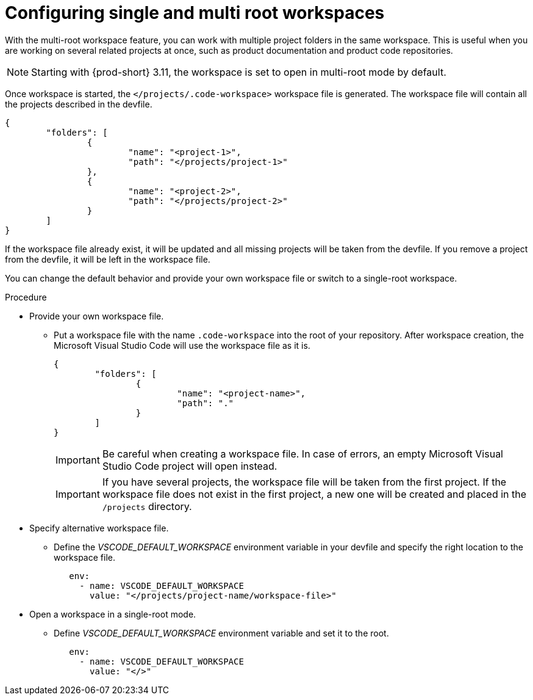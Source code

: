 :_content-type: PROCEDURE
:description: Configuring single and multiroot workspaces
:keywords: singleroot, multiroot, workspace
:navtitle: Configuring single and multiroot workspaces
// :page-aliases:

[id="configuring-single-and-multiroot-workspaces"]
= Configuring single and multi root workspaces

With the multi-root workspace feature, you can work with multiple project folders in the same workspace. This is useful when you are working on several related projects at once, such as product documentation and product code repositories.

[NOTE]
====
Starting with {prod-short} 3.11, the workspace is set to open in multi-root mode by default.
====

Once workspace is started, the `</projects/.code-workspace>` workspace file is generated. The workspace file will contain all the projects described in the devfile.
====
[source,json]
----
{
	"folders": [
		{
			"name": "<project-1>",
			"path": "</projects/project-1>"
		},
		{
			"name": "<project-2>",
			"path": "</projects/project-2>"
		}
	]
}
----
====

If the workspace file already exist, it will be updated and all missing projects will be taken from the devfile.
If you remove a project from the devfile, it will be left in the workspace file.

You can change the default behavior and provide your own workspace file or switch to a single-root workspace.

.Procedure

* Provide your own workspace file.

** Put a workspace file with the name `.code-workspace` into the root of your repository. After workspace creation, the Microsoft Visual Studio Code will use the workspace file as it is.
+
[source,json]
----
{
	"folders": [
		{
			"name": "<project-name>",
			"path": "."
		}
	]
}
----
+
[IMPORTANT]
====
Be careful when creating a workspace file. In case of errors, an empty Microsoft Visual Studio Code project will open instead.
====
+
[IMPORTANT]
====
If you have several projects, the workspace file will be taken from the first project.
If the workspace file does not exist in the first project, a new one will be created and placed in the `/projects` directory. 
====

* Specify alternative workspace file.

** Define the __VSCODE_DEFAULT_WORKSPACE__ environment variable in your devfile and specify the right location to the workspace file.
+
[source,yaml]
----
   env:
     - name: VSCODE_DEFAULT_WORKSPACE
       value: "</projects/project-name/workspace-file>"
----

* Open a workspace in a single-root mode.

** Define __VSCODE_DEFAULT_WORKSPACE__ environment variable and set it to the root.
+
[source,yaml]
----
   env:
     - name: VSCODE_DEFAULT_WORKSPACE
       value: "</>"
----
